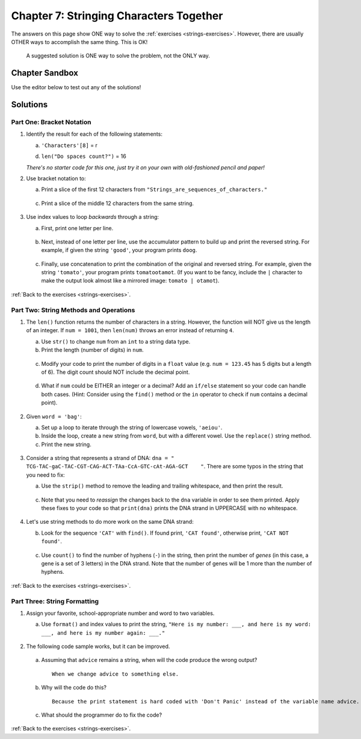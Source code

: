 Chapter 7: Stringing Characters Together
========================================

The answers on this page show ONE way to solve the :ref:`exercises <strings-exercises>`.
However, there are usually OTHER ways to accomplish the same thing. This is OK!

    A suggested solution is ONE way to solve the problem, not the ONLY way.

Chapter Sandbox
---------------

Use the editor below to test out any of the solutions!

.. raw:: html

    <iframe src="https://trinket.io/embed/python3/fa4912a3e8" width="100%" height="400" frameborder="1" marginwidth="0" marginheight="0" allowfullscreen></iframe>

Solutions
---------

.. _chp7part1: 

Part One: Bracket Notation
^^^^^^^^^^^^^^^^^^^^^^^^^^
1. Identify the result for each of the following statements:
   
   a. ``'Characters'[8]`` = r
   
   d. ``len("Do spaces count?")`` = 16

   *There's no starter code for this one, just try it on your own with
   old-fashioned pencil and paper!*

2. Use bracket notation to:

   a. Print a slice of the first 12 characters from
      ``"Strings_are_sequences_of_characters."``

    .. sourcecode:: Python
        :linenos:

        text = 'Strings_are_sequences_of_characters.'
        print(text[:12])
 
   c. Print a slice of the middle 12 characters from the same string.

    .. sourcecode:: Python
        :linenos:

        #simple solution that solves for just text = 'Strings_are_sequences_of_characters.'
        print(text[12:24])

3. Use index values to loop *backwards* through a string:

   a. First, print one letter per line.

    .. sourcecode:: Python
        :linenos:

        max_index = len(word) - 1
        for index in range(max_index, -1, -1):
        print(word[index])

   b. Next, instead of one letter per line, use the accumulator pattern to build
      up and print the reversed string. For example, if given the string
      ``'good'``, your program prints ``doog``.

    .. sourcecode:: Python
        :linenos:

        word = "tomato"
        new_word = ""
        for index in range(max_index, -1, -1):
            new_word += word[index]
    
        print (new_word)

   c. Finally, use concatenation to print the combination of the original and
      reversed string. For example, given the string ``'tomato'``, your program
      prints ``tomatootamot``. (If you want to be fancy, include the ``|``
      character to make the output look almost like a mirrored image: ``tomato | otamot``). 

    .. sourcecode:: Python
        :linenos:

        print(word + new_word)

:ref:`Back to the exercises <strings-exercises>`.

.. _chp7part2:

Part Two: String Methods and Operations
^^^^^^^^^^^^^^^^^^^^^^^^^^^^^^^^^^^^^^^
1. The ``len()`` function returns the number of characters in a string. However,
   the function will NOT give us the length of an integer. If ``num = 1001``,
   then ``len(num)`` throws an error instead of returning ``4``.

   a. Use ``str()`` to change ``num`` from an ``int`` to a string data type.
   b. Print the length (number of digits) in ``num``.

    .. sourcecode:: Python
        :linenos:

        num = 1001

        # Exercise 1a and 1b
        print(len(str(num)))

   c. Modify your code to print the number of digits in a ``float`` value (e.g.
      ``num = 123.45`` has 5 digits but a length of 6). The digit count should
      NOT include the decimal point.

    .. sourcecode:: Python
        :linenos:

        num = 123.45
        new_num = str(num).replace(".","")
        print(len(new_num))

   d. What if ``num`` could be EITHER an integer or a decimal? Add an ``if/else``
      statement so your code can handle both cases.  (Hint: Consider using the
      ``find()`` method or the ``in`` operator to check if ``num`` contains a
      decimal point).

    .. sourcecode:: Python
        :linenos:

        # Experiment! There are many ways to do this. 
        if  type(num) is float or type(num) is int:
            print(len(str(num)) - str(num).count("."))
        else:
            print(len(num))
    
2. Given ``word = 'bag'``:

   a. Set up a loop to iterate through the string of lowercase vowels,
      ``'aeiou'``.
   b. Inside the loop, create a new string from ``word``, but with a different
      vowel. Use the ``replace()`` string method.
   c. Print the new string.

    .. sourcecode:: Python
        :linenos:

        word = 'bag'

        vowels = "aeiou"
        for vowel in vowels:
            new_word = word.replace("a", vowel)
            print(new_word)
   
3. Consider a string that represents a strand of DNA:
   ``dna = " TCG-TAC-gaC-TAC-CGT-CAG-ACT-TAa-CcA-GTC-cAt-AGA-GCT    "``. There
   are some typos in the string that you need to fix:

   a. Use the ``strip()`` method to remove the leading and trailing whitespace,
      and then print the result.

    .. sourcecode:: Python
        :linenos:

        print(dna.strip())

   c. Note that you need to *reassign* the changes back to the ``dna`` variable in order to see them printed. 
      Apply these fixes to your code so that ``print(dna)`` prints the DNA strand in UPPERCASE
      with no whitespace.

    .. sourcecode:: Python
        :linenos:

        dna = dna.strip().upper()
        print(dna) 

4. Let's use string methods to do more work on the same DNA strand:

   b. Look for the sequence ``'CAT'`` with ``find()``. If found print, ``'CAT
      found'``, otherwise print, ``'CAT NOT found'``.

    .. sourcecode:: Python
        :linenos:

        if dna.find("CAT") > -1:
            print("CAT gene found")
        else:
            print("Cat gene NOT found")
  
   c. Use ``count()`` to find the number of hyphens (``-``) in the string, then
      print the number of *genes* (in this case, a gene is a set of 3 letters) in the DNA strand. Note
      that the number of genes will be 1 more than the number of hyphens.
      
    .. sourcecode:: Python
        :linenos:
      
        print(dna.count("-")+1)

:ref:`Back to the exercises <strings-exercises>`.

.. _chp7part3:  

Part Three: String Formatting
^^^^^^^^^^^^^^^^^^^^^^^^^^^^^
1. Assign your favorite, school-appropriate number and word to two variables.
   
   a. Use ``format()`` and index values to print the string,
      ``"Here is my number: ___, and here is my word: ___, and here is my
      number again: ___."``
      
    .. sourcecode:: Python
        :linenos:

        my_num = 42
        my_word = 'feckless'
      
        output = "Here is my number: {0}, and here is my word: {1}, and here is my number again: {0}."
        print(output.format(my_num, my_word)

2. The following code sample works, but it can be improved.
   
    .. sourcecode:: python
        :linenos:

        advice = "Don't Panic"

        output = "The text, '{0}' contains {1} characters."

        print(output.format("Don't Panic", 11))
 
   a. Assuming that ``advice`` remains a string, when will the code produce the
      wrong output?

    ::
    
        When we change advice to something else.

   b. Why will the code do this?

    ::

        Because the print statement is hard coded with 'Don't Panic' instead of the variable name advice.

   c. What should the programmer do to fix the code?

    .. sourcecode:: Python
        :linenos:

        #One way to code the above answer:
        print(output.format(advice, len(advice)))

:ref:`Back to the exercises <strings-exercises>`.

